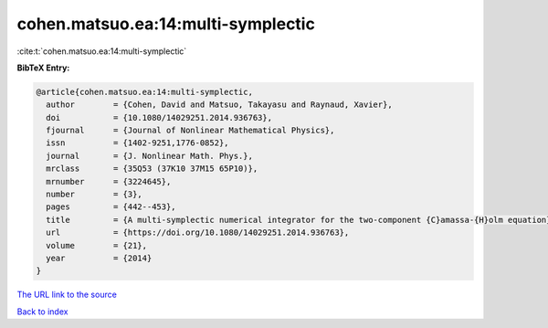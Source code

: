 cohen.matsuo.ea:14:multi-symplectic
===================================

:cite:t:`cohen.matsuo.ea:14:multi-symplectic`

**BibTeX Entry:**

.. code-block:: bibtex

   @article{cohen.matsuo.ea:14:multi-symplectic,
     author        = {Cohen, David and Matsuo, Takayasu and Raynaud, Xavier},
     doi           = {10.1080/14029251.2014.936763},
     fjournal      = {Journal of Nonlinear Mathematical Physics},
     issn          = {1402-9251,1776-0852},
     journal       = {J. Nonlinear Math. Phys.},
     mrclass       = {35Q53 (37K10 37M15 65P10)},
     mrnumber      = {3224645},
     number        = {3},
     pages         = {442--453},
     title         = {A multi-symplectic numerical integrator for the two-component {C}amassa-{H}olm equation},
     url           = {https://doi.org/10.1080/14029251.2014.936763},
     volume        = {21},
     year          = {2014}
   }

`The URL link to the source <https://doi.org/10.1080/14029251.2014.936763>`__


`Back to index <../By-Cite-Keys.html>`__
